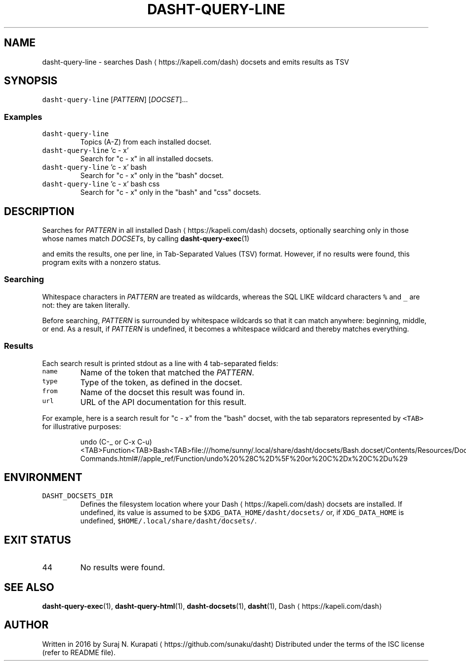 .TH DASHT\-QUERY\-LINE 1            2020\-05\-16                            2.4.0
.SH NAME
.PP
dasht\-query\-line \- searches Dash \[la]https://kapeli.com/dash\[ra] docsets and emits results as TSV
.SH SYNOPSIS
.PP
\fB\fCdasht\-query\-line\fR [\fIPATTERN\fP] [\fIDOCSET\fP]...
.SS Examples
.TP
\fB\fCdasht\-query\-line\fR
Topics (A\-Z) from each installed docset.
.TP
\fB\fCdasht\-query\-line\fR 'c \- x'
Search for "c \- x" in all installed docsets.
.TP
\fB\fCdasht\-query\-line\fR 'c \- x' bash
Search for "c \- x" only in the "bash" docset.
.TP
\fB\fCdasht\-query\-line\fR 'c \- x' bash css
Search for "c \- x" only in the "bash" and "css" docsets.
.SH DESCRIPTION
.PP
Searches for \fIPATTERN\fP in all installed Dash \[la]https://kapeli.com/dash\[ra] docsets, optionally searching
only in those whose names match \fIDOCSET\fPs, by calling 
.BR dasht-query-exec (1)

and emits the results, one per line, in Tab\-Separated Values (TSV) format.
However, if no results were found, this program exits with a nonzero status.
.SS Searching
.PP
Whitespace characters in \fIPATTERN\fP are treated as wildcards, whereas the
SQL LIKE wildcard characters \fB\fC%\fR and \fB\fC_\fR are not: they are taken literally.
.PP
Before searching, \fIPATTERN\fP is surrounded by whitespace wildcards so that it
can match anywhere: beginning, middle, or end.  As a result, if \fIPATTERN\fP is
undefined, it becomes a whitespace wildcard and thereby matches everything.
.SS Results
.PP
Each search result is printed stdout as a line with 4 tab\-separated fields:
.TP
\fB\fCname\fR
Name of the token that matched the \fIPATTERN\fP\&.
.TP
\fB\fCtype\fR
Type of the token, as defined in the docset.
.TP
\fB\fCfrom\fR
Name of the docset this result was found in.
.TP
\fB\fCurl\fR
URL of the API documentation for this result.
.PP
For example, here is a search result for "c \- x" from the "bash" docset,
with the tab separators represented by \fB\fC<TAB>\fR for illustrative purposes:
.PP
.RS
.nf
undo (C\-_ or C\-x C\-u)<TAB>Function<TAB>Bash<TAB>file:///home/sunny/.local/share/dasht/docsets/Bash.docset/Contents/Resources/Documents/bash/Miscellaneous\-Commands.html#//apple_ref/Function/undo%20%28C%2D%5F%20or%20C%2Dx%20C%2Du%29
.fi
.RE
.SH ENVIRONMENT
.TP
\fB\fCDASHT_DOCSETS_DIR\fR
Defines the filesystem location where your Dash \[la]https://kapeli.com/dash\[ra] docsets are installed.
If undefined, its value is assumed to be \fB\fC$XDG_DATA_HOME/dasht/docsets/\fR
or, if \fB\fCXDG_DATA_HOME\fR is undefined, \fB\fC$HOME/.local/share/dasht/docsets/\fR\&.
.SH EXIT STATUS
.TP
44
No results were found.
.SH SEE ALSO
.PP
.BR dasht-query-exec (1), 
.BR dasht-query-html (1), 
.BR dasht-docsets (1), 
.BR dasht (1), 
Dash \[la]https://kapeli.com/dash\[ra]
.SH AUTHOR
.PP
Written in 2016 by Suraj N. Kurapati \[la]https://github.com/sunaku/dasht\[ra]
Distributed under the terms of the ISC license (refer to README file).
